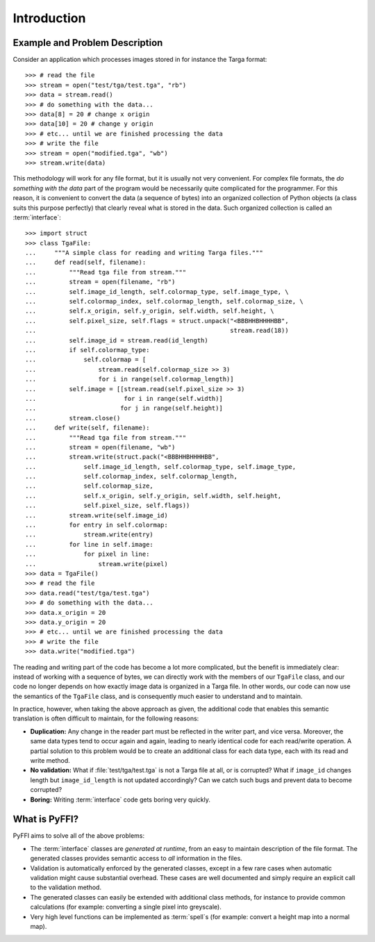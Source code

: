 Introduction
============

Example and Problem Description
-------------------------------

Consider an application which processes images stored in for instance
the Targa format::

    >>> # read the file
    >>> stream = open("test/tga/test.tga", "rb")
    >>> data = stream.read()
    >>> # do something with the data...
    >>> data[8] = 20 # change x origin
    >>> data[10] = 20 # change y origin
    >>> # etc... until we are finished processing the data
    >>> # write the file
    >>> stream = open("modified.tga", "wb")
    >>> stream.write(data)

This methodology will work for any file format, but it is usually not
very convenient. For complex file formats, the *do something with the
data* part of the program would be necessarily quite complicated for
the programmer. For this reason, it is convenient to convert the data
(a sequence of bytes) into an organized collection of Python objects
(a class suits this purpose perfectly) that clearly reveal what is
stored in the data. Such organized collection is called an
:term:`interface`::

    >>> import struct
    >>> class TgaFile:
    ...     """A simple class for reading and writing Targa files."""
    ...     def read(self, filename):
    ...         """Read tga file from stream."""
    ...         stream = open(filename, "rb")
    ...         self.image_id_length, self.colormap_type, self.image_type, \
    ...         self.colormap_index, self.colormap_length, self.colormap_size, \
    ...         self.x_origin, self.y_origin, self.width, self.height, \
    ...         self.pixel_size, self.flags = struct.unpack("<BBBHHBHHHHBB",
    ...                                                     stream.read(18))
    ...         self.image_id = stream.read(id_length)
    ...         if self.colormap_type:
    ...             self.colormap = [
    ...                 stream.read(self.colormap_size >> 3)
    ...                 for i in range(self.colormap_length)]
    ...         self.image = [[stream.read(self.pixel_size >> 3)
    ...                        for i in range(self.width)]
    ...                       for j in range(self.height)]
    ...         stream.close()
    ...     def write(self, filename):
    ...         """Read tga file from stream."""
    ...         stream = open(filename, "wb")
    ...         stream.write(struct.pack("<BBBHHBHHHHBB",
    ...             self.image_id_length, self.colormap_type, self.image_type,
    ...             self.colormap_index, self.colormap_length,
    ...             self.colormap_size,
    ...             self.x_origin, self.y_origin, self.width, self.height,
    ...             self.pixel_size, self.flags))
    ...         stream.write(self.image_id)
    ...         for entry in self.colormap:
    ...             stream.write(entry)
    ...         for line in self.image:
    ...             for pixel in line:
    ...                 stream.write(pixel)
    >>> data = TgaFile()
    >>> # read the file
    >>> data.read("test/tga/test.tga")
    >>> # do something with the data...
    >>> data.x_origin = 20
    >>> data.y_origin = 20
    >>> # etc... until we are finished processing the data
    >>> # write the file
    >>> data.write("modified.tga")

The reading and writing part of the code has become a lot more
complicated, but the benefit is immediately clear: instead of working
with a sequence of bytes, we can directly work with the members of our
``TgaFile`` class, and our code no longer depends on how exactly image
data is organized in a Targa file. In other words,
our code can now use the semantics of the
``TgaFile`` class, and is consequently much easier to understand and
to maintain.

In practice, however, when taking the above approach as given, the
additional code that enables this semantic translation is often
difficult to maintain, for the following reasons:

* **Duplication:** Any change in the reader part must be reflected in
  the writer part, and vice versa. Moreover, the same data types tend
  to occur again and again, leading to nearly identical code for each
  read/write operation. A partial solution to this problem would be to
  create an additional class for each data type, each with its read
  and write method.

* **No validation:** What if :file:`test/tga/test.tga` is not a Targa
  file at all, or is corrupted? What if ``image_id`` changes length
  but ``image_id_length`` is not updated accordingly? Can we catch
  such bugs and prevent data to become corrupted?

* **Boring:** Writing :term:`interface` code gets boring very quickly.

What is PyFFI?
--------------

PyFFI aims to solve all of the above problems:

* The :term:`interface` classes are *generated at runtime*, from an
  easy to maintain description of the file format. The generated
  classes provides semantic access to *all* information in the files.

* Validation is automatically enforced by the generated classes,
  except in a few rare cases when automatic validation might cause
  substantial overhead. These cases are well documented and simply
  require an explicit call to the validation method.

* The generated classes can easily be extended with additional class
  methods, for instance to provide common calculations (for example:
  converting a single pixel into greyscale).

* Very high level functions can be implemented as :term:`spell`\ s (for
  example: convert a height map into a normal map).

